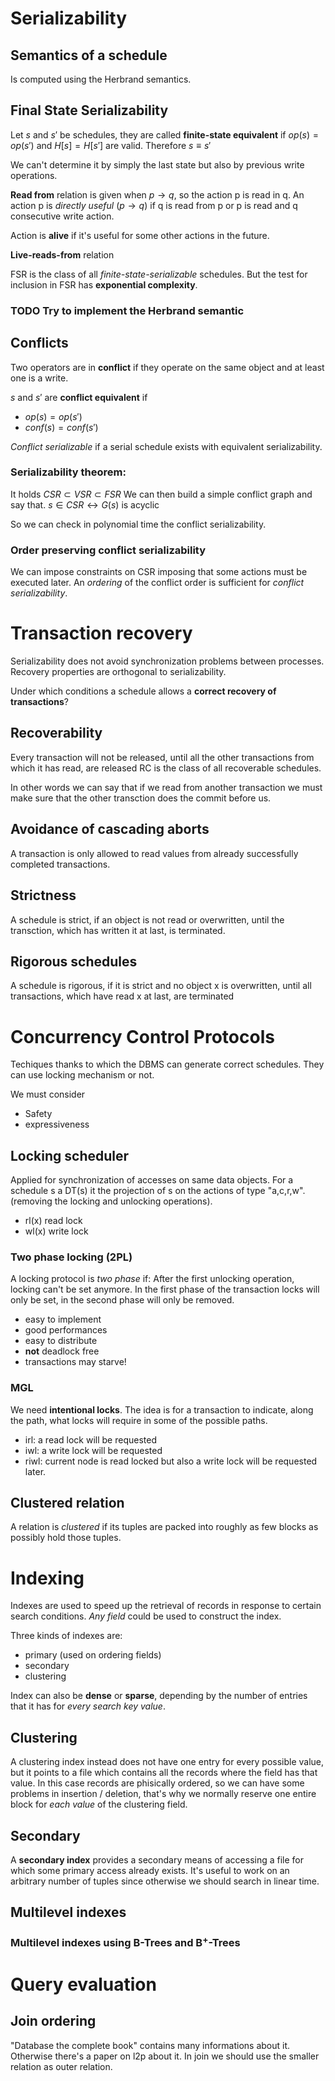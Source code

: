 * Serializability
** Semantics of a schedule
   Is computed using the Herbrand semantics.

** Final State Serializability
   Let $s$ and $s'$ be schedules, they are called *finite-state equivalent* if
   $op(s) = op(s')$ and $H[s] = H[s']$ are valid.
   Therefore $s \equiv s'$

   We can't determine it by simply the last state but also by previous write operations.
   
   *Read from* relation is given when $p \rightarrow q$, so the action p is read in q.
   An action p is /directly useful/ ($p \rightarrow q$) if q is read from p or p is read and q consecutive write action.
   
   Action is *alive* if it's useful for some other actions in the future.
   
   *Live-reads-from* relation 

   FSR is the class of all /finite-state-serializable/ schedules.
   But the test for inclusion in FSR has *exponential complexity*.

*** TODO Try to implement the Herbrand semantic
   
** Conflicts
   Two operators are in *conflict* if they operate on the same object and at least one is a write.
   
   $s$ and $s'$ are *conflict equivalent* if
   - $op(s) = op(s')$
   - $conf(s) = conf(s')$
   
   /Conflict serializable/ if a serial schedule exists with equivalent serializability.


*** Serializability theorem:
   It holds
   $CSR \subset VSR \subset FSR$
   We can then build a simple conflict graph and say that.
   $s \in CSR \leftrightarrow G(s)$ is acyclic
   
   So we can check in polynomial time the conflict serializability.

*** Order preserving conflict serializability
    We can impose constraints on CSR imposing that some actions must be executed later.
    An /ordering/ of the conflict order is sufficient for /conflict serializability/.
		    


* Transaction recovery
  Serializability does not avoid synchronization problems between processes.
  Recovery properties are orthogonal to serializability.

  Under which conditions a schedule allows a *correct recovery of transactions*?

** Recoverability
  Every transaction will not be released, until all the other transactions from which it has read, are released
  RC is the class of all recoverable schedules.
  
  In other words we can say that if we read from another transaction we must make sure that the other transction does the commit before us.

** Avoidance of cascading aborts
   A transaction is only allowed to read values from already successfully completed transactions.

** Strictness
   A schedule is strict, if an object is not read or overwritten, until the transction, which has written it at last, is terminated.

** Rigorous schedules
   A schedule is rigorous, if it is strict and no object x is overwritten, until all transactions, which have read x at last, are terminated

* Concurrency Control Protocols
  Techiques thanks to which the DBMS can generate correct schedules.
  They can use locking mechanism or not.

  We must consider
  - Safety
  - expressiveness
  
  
** Locking scheduler
   Applied for synchronization of accesses on same data objects.
   For a schedule s a DT(s) it the projection of s on the actions of type "a,c,r,w".
   (removing the locking and unlocking operations).
   
   
   - rl(x) read lock
   - wl(x) write lock
     
*** Two phase locking (2PL)
    A locking protocol is /two phase/ if:
    After the first unlocking operation, locking can't be set anymore.
    In the first phase of the transaction locks will only be set, in the second phase will only be removed.
    
    - easy to implement
    - good performances
    - easy to distribute
    - *not* deadlock free
    - transactions may starve!
    
*** MGL
    We need *intentional locks*.
    The idea is for a transaction to indicate, along the path, what locks will require in some of the possible paths.
    - irl:
      a read lock will be requested
    - iwl:
      a write lock will be requested
    - riwl:
      current node is read locked but also a write lock will be requested later.

  
** Clustered relation
   A relation is /clustered/ if its tuples are packed into roughly as few blocks as possibly hold those tuples.

* Indexing
  Indexes are used to speed up the retrieval of records in response to certain search conditions.
  /Any field/ could be used to construct the index.
  
  Three kinds of indexes are:
  - primary (used on ordering fields)
  - secondary
  - clustering

  Index can also be *dense* or *sparse*, depending by the number of entries that it has for /every search key value/.

** Clustering
   A clustering index instead does not have one entry for every possible value, but it points to a file which contains all the records where the field has that value.
   In this case records are phisically ordered, so we can have some problems in insertion / deletion, that's why we normally reserve one entire block for /each value/ of the clustering field.
   
** Secondary
   A *secondary index* provides a secondary means of accessing a file for which some primary access already exists.
   It's useful to work on an arbitrary number of tuples since otherwise we should search in linear time.

** Multilevel indexes

*** Multilevel indexes using B-Trees and B^{+}-Trees
    
* Query evaluation
** Join ordering
   "Database the complete book" contains many informations about it.
   Otherwise there's a paper on l2p about it.
   In join we should use the smaller relation as outer relation.
